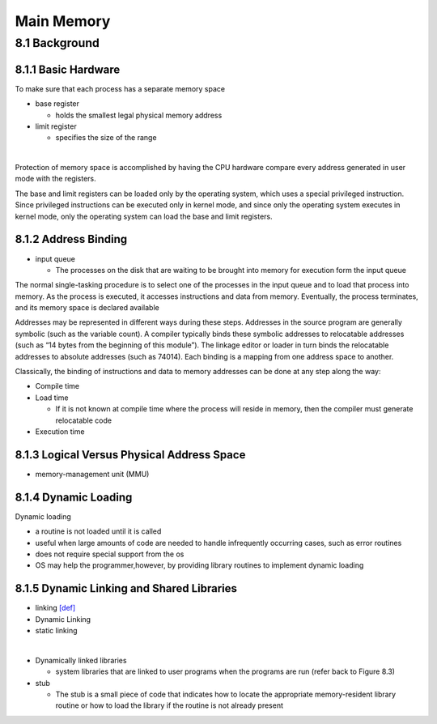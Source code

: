 Main Memory
===========


8.1 Background
^^^^^^^^^^^^^^


8.1.1 Basic Hardware
--------------------

To make sure that each process has a separate memory space

- base register

  - holds the smallest legal physical memory address

- limit register

  - specifies the size of the range

|

Protection of memory space is accomplished by having the CPU hardware compare every address generated in user mode with the registers. 


The base and limit registers can be loaded only by the operating system,
which uses a special privileged instruction. Since privileged instructions can
be executed only in kernel mode, and since only the operating system executes
in kernel mode, only the operating system can load the base and limit registers.



8.1.2 Address Binding
---------------------

- input queue

  - The processes on the disk that are waiting to be brought into memory for execution form the input queue


The normal single-tasking procedure is to select one of the processes
in the input queue and to load that process into memory. As the process
is executed, it accesses instructions and data from memory. Eventually, the
process terminates, and its memory space is declared available


Addresses may be represented in different ways during these steps. Addresses in the source
program are generally symbolic (such as the variable count). A compiler
typically binds these symbolic addresses to relocatable addresses (such as
“14 bytes from the beginning of this module”). The linkage editor or loader
in turn binds the relocatable addresses to absolute addresses (such as 74014).
Each binding is a mapping from one address space to another.

Classically, the binding of instructions and data to memory addresses can
be done at any step along the way:

- Compile time
- Load time

  - If it is not known at compile time where the process will reside in memory, then the compiler must generate relocatable code

- Execution time


8.1.3 Logical Versus Physical Address Space
-------------------------------------------

- memory-management unit (MMU)



8.1.4 Dynamic Loading
---------------------

Dynamic loading

- a routine is not loaded until it is called
- useful when large amounts of code are needed to handle infrequently occurring cases, such as error routines
-  does not require special support from the os
- OS may help the programmer,however, by providing library routines to implement dynamic loading


8.1.5 Dynamic Linking and Shared Libraries
------------------------------------------

- linking `[def] <https://en.wikipedia.org/wiki/Linker_(computing)>`_
- Dynamic Linking
- static linking

|

- Dynamically linked libraries

  - system libraries that are linked to user programs when the programs are run (refer back to Figure 8.3)


- stub

  - The stub is a small piece of code that indicates how to locate the appropriate memory-resident library routine or how to load the library if the routine is not already present
